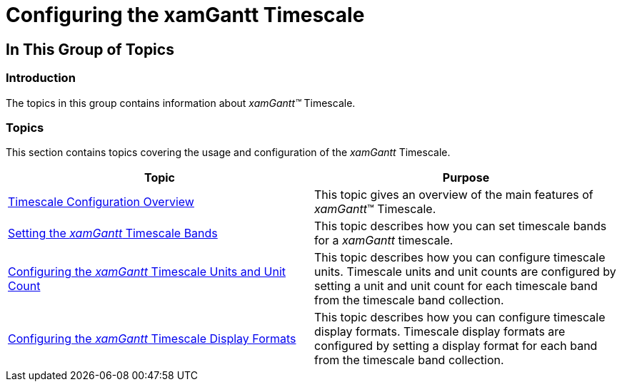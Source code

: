﻿////

|metadata|
{
    "name": "xamgantt-configuring-the-xamgantt-timescale",
    "controlName": ["xamGantt"],
    "tags": ["Getting Started","Grids","How Do I","Scheduling"],
    "guid": "9bfebd7e-786d-44ec-9b1c-80fa6a3a6315",  
    "buildFlags": [],
    "createdOn": "2016-05-25T18:21:55.5041373Z"
}
|metadata|
////

= Configuring the xamGantt Timescale

== In This Group of Topics

=== Introduction

The topics in this group contains information about  _xamGantt™_  Timescale.

=== Topics

This section contains topics covering the usage and configuration of the  _xamGantt_  Timescale.

[options="header", cols="a,a"]
|====
|Topic|Purpose

| link:xamgantt-timescale-configuration-overview.html[Timescale Configuration Overview]
|This topic gives an overview of the main features of _xamGantt_™ Timescale.

| link:xamgantt-setting-the-xamgantt-timescale-bands.html[Setting the _xamGantt_ Timescale Bands]
|This topic describes how you can set timescale bands for a _xamGantt_ timescale.

| link:xamgantt-configuring-the-xamgantt-timescale-units.html[Configuring the _xamGantt_ Timescale Units and Unit Count]
|This topic describes how you can configure timescale units. Timescale units and unit counts are configured by setting a unit and unit count for each timescale band from the timescale band collection.

| link:xamgantt-configuring-the-xamgantt-timescale-display-formats.html[Configuring the _xamGantt_ Timescale Display Formats]
|This topic describes how you can configure timescale display formats. Timescale display formats are configured by setting a display format for each band from the timescale band collection.

|====